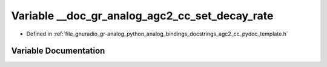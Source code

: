 .. _exhale_variable_agc2__cc__pydoc__template_8h_1a4bcd52a36268b7eb1dbf723666ce0b88:

Variable __doc_gr_analog_agc2_cc_set_decay_rate
===============================================

- Defined in :ref:`file_gnuradio_gr-analog_python_analog_bindings_docstrings_agc2_cc_pydoc_template.h`


Variable Documentation
----------------------


.. doxygenvariable:: __doc_gr_analog_agc2_cc_set_decay_rate
   :project: gnuradio